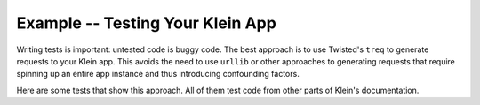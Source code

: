 =================================
Example -- Testing Your Klein App
=================================

Writing tests is important: untested code is buggy code.
The best approach is to use Twisted's ``treq`` to generate requests to your Klein app.
This avoids the need to use ``urllib`` or other approaches to generating requests that require spinning up an entire app instance and thus introducing confounding factors.

Here are some tests that show this approach.
All of them test code from other parts of Klein's documentation.

.. code goes here.
